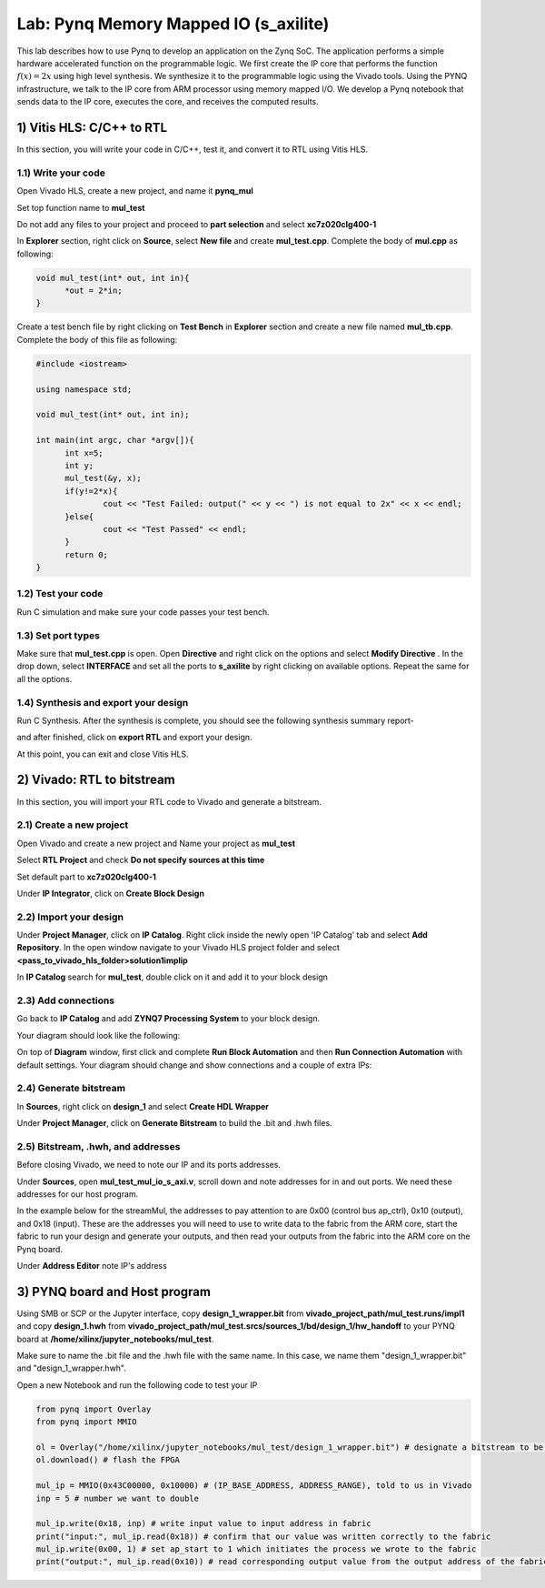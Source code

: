 
Lab: Pynq Memory Mapped IO (s_axilite)
=====================================

This lab describes how to use Pynq to develop an application on the Zynq SoC. The application performs a simple hardware accelerated function on the programmable logic. We first create the IP core that performs the function :math:`f(x) = 2x` using high level synthesis. We synthesize it to the programmable logic using the Vivado tools.  Using the PYNQ infrastructure, we talk to the IP core from ARM processor using memory mapped I/O. We develop a Pynq notebook that sends data to the IP core, executes the core, and receives the computed results. 

1) Vitis HLS: C/C++ to RTL
---------------------------

In this section, you will write your code in C/C++, test it, and convert it to RTL using Vitis HLS.

1.1) Write your code
~~~~~~~~~~~~~~~~~~~~

Open Vivado HLS, create a new project, and name it **pynq_mul**

.. image:: https://github.com/KastnerRG/pp4fpgas/raw/master/labs/images/pynq27.png

.. image:: https://github.com/KastnerRG/pp4fpgas/raw/master/labs/images/pynq28.png

Set top function name to **mul_test**

.. image:: https://github.com/KastnerRG/pp4fpgas/raw/master/labs/images/pynq29.png

Do not add any files to your project and proceed to **part selection** and select **xc7z020clg400-1**

.. image:: https://github.com/KastnerRG/pp4fpgas/raw/master/labs/images/pynq30.png

.. image:: https://github.com/KastnerRG/pp4fpgas/raw/master/labs/images/pynq31.png

In **Explorer** section, right click on **Source**, select **New file** and create **mul_test.cpp**. Complete the body of **mul.cpp** as following:

.. code-block:: c++

  void mul_test(int* out, int in){
	*out = 2*in;
  }

.. image:: https://github.com/KastnerRG/pp4fpgas/raw/master/labs/images/pynq32.png

.. image:: https://github.com/KastnerRG/pp4fpgas/raw/master/labs/images/pynq33.png


Create a test bench file by right clicking on **Test Bench** in **Explorer** section and create a new file named **mul_tb.cpp**. Complete the body of this file as following:

.. code-block:: c++

  #include <iostream>

  using namespace std;

  void mul_test(int* out, int in);

  int main(int argc, char *argv[]){
	int x=5;
	int y;
	mul_test(&y, x);
	if(y!=2*x){
		cout << "Test Failed: output(" << y << ") is not equal to 2x" << x << endl;
	}else{
		cout << "Test Passed" << endl;
	}
	return 0;
  }

.. image:: https://github.com/KastnerRG/pp4fpgas/raw/master/labs/images/pynq34.png

1.2) Test your code
~~~~~~~~~~~~~~~~~~~

Run C simulation and make sure your code passes your test bench. 

1.3) Set port types
~~~~~~~~~~~~~~~~~~~

Make sure that **mul_test.cpp** is open. Open **Directive** and right click on the options and select **Modify Directive** . In the drop down, select **INTERFACE** and set all the ports to **s_axilite** by right clicking on available options. Repeat the same for all the options.

.. image:: https://github.com/KastnerRG/pp4fpgas/raw/master/labs/images/pynq36.png

.. image:: https://github.com/KastnerRG/pp4fpgas/raw/master/labs/images/pynq37.png

.. image:: https://github.com/KastnerRG/pp4fpgas/raw/master/labs/images/pynq38.png

1.4) Synthesis and export your design
~~~~~~~~~~~~~~~~~~~~~~~~~~~~~~~~~~~~~

Run C Synthesis. After the synthesis is complete, you should see the following synthesis summary report-

.. image:: https://github.com/KastnerRG/pp4fpgas/raw/master/labs/images/pynq35.png

and after finished, click on **export RTL** and export your design.

.. image:: https://github.com/KastnerRG/pp4fpgas/raw/master/labs/images/pynq39.png

.. image:: https://github.com/KastnerRG/pp4fpgas/raw/master/labs/images/pynq40.png

At this point, you can exit and close Vitis HLS.

2) Vivado: RTL to bitstream
---------------------------

In this section, you will import your RTL code to Vivado and generate a bitstream.

2.1) Create a new project
~~~~~~~~~~~~~~~~~~~~~~~~~

Open Vivado and create a new project and Name your project as **mul_test**

.. image:: https://github.com/KastnerRG/pp4fpgas/raw/master/labs/images/pynq6.png

Select **RTL Project** and check **Do not specify sources at this time**

.. image:: https://github.com/KastnerRG/pp4fpgas/raw/master/labs/images/pynq7.png

Set default part to **xc7z020clg400-1**

.. image:: https://github.com/KastnerRG/pp4fpgas/raw/master/labs/images/pynq8.png

Under **IP Integrator**, click on **Create Block Design**

.. image:: https://github.com/KastnerRG/pp4fpgas/raw/master/labs/images/pynq9.png

2.2) Import your design
~~~~~~~~~~~~~~~~~~~~~~~

Under **Project Manager**, click on **IP Catalog**. Right click inside the newly open 'IP Catalog' tab and select **Add Repository**. In the open window navigate to your Vivado HLS project folder and select **<pass_to_vivado_hls_folder>\solution1\impl\ip**

.. image:: https://github.com/KastnerRG/pp4fpgas/raw/master/labs/images/pynq10.png

In **IP Catalog** search for **mul_test**, double click on it and add it to your block design

.. image :: https://github.com/KastnerRG/pp4fpgas/raw/master/labs/images/pynq11.png

2.3) Add connections
~~~~~~~~~~~~~~~~~~~~

Go back to **IP Catalog** and add **ZYNQ7 Processing System** to your block design.

.. image:: https://github.com/KastnerRG/pp4fpgas/raw/master/labs/images/pynq12.png

Your diagram should look like the following:

.. image:: https://github.com/KastnerRG/pp4fpgas/raw/master/labs/images/pynq13.png

On top of **Diagram** window, first click and complete **Run Block Automation** and then **Run Connection Automation** with default settings. Your diagram should change and show connections and a couple of extra IPs:

.. image:: https://github.com/KastnerRG/pp4fpgas/raw/master/labs/images/pynq14.png

2.4) Generate bitstream
~~~~~~~~~~~~~~~~~~~~~~~

In **Sources**, right click on **design_1** and select **Create HDL Wrapper**

.. image:: https://github.com/KastnerRG/pp4fpgas/raw/master/labs/images/pynq15.png

Under **Project Manager**, click on **Generate Bitstream** to build the .bit and .hwh files.

2.5) Bitstream, .hwh, and addresses
~~~~~~~~~~~~~~~~~~~~~~~~~~~~~~~~~~~

Before closing Vivado, we need to note our IP and its ports addresses. 

Under **Sources**, open **mul_test_mul_io_s_axi.v**, scroll down and note addresses for in and out ports. We need these addresses for our host program.

In the example below for the streamMul, the addresses to pay attention to are 0x00 (control bus ap_ctrl), 0x10 (output), and 0x18 (input). These are the addresses you will need to use to write data to the fabric from the ARM core, start the fabric to run your design and generate your outputs, and then read your outputs from the fabric into the ARM core on the Pynq board.


.. image:: https://github.com/KastnerRG/pp4fpgas/raw/master/labs/images/pynq16.png

Under **Address Editor** note IP's address

.. image:: https://github.com/KastnerRG/pp4fpgas/raw/master/labs/images/pynq17.png

3) PYNQ board and Host program
------------------------------

Using SMB or SCP or the Jupyter interface, copy **design_1_wrapper.bit** from **vivado_project_path/mul_test.runs/impl1** and copy **design_1.hwh** from **vivado_project_path/mul_test.srcs/sources_1/bd/design_1/hw_handoff** to your PYNQ board at **/home/xilinx/jupyter_notebooks/mul_test**.

Make sure to name the .bit file and the .hwh file with the same name. In this case, we name them "design_1_wrapper.bit" and "design_1_wrapper.hwh".

Open a new Notebook and run the following code to test your IP

.. code-block:: python

	from pynq import Overlay
	from pynq import MMIO

	ol = Overlay("/home/xilinx/jupyter_notebooks/mul_test/design_1_wrapper.bit") # designate a bitstream to be flashed to the FPGA
	ol.download() # flash the FPGA

	mul_ip = MMIO(0x43C00000, 0x10000) # (IP_BASE_ADDRESS, ADDRESS_RANGE), told to us in Vivado
	inp = 5 # number we want to double

	mul_ip.write(0x18, inp) # write input value to input address in fabric
	print("input:", mul_ip.read(0x18)) # confirm that our value was written correctly to the fabric
	mul_ip.write(0x00, 1) # set ap_start to 1 which initiates the process we wrote to the fabric
	print("output:", mul_ip.read(0x10)) # read corresponding output value from the output address of the fabric 


